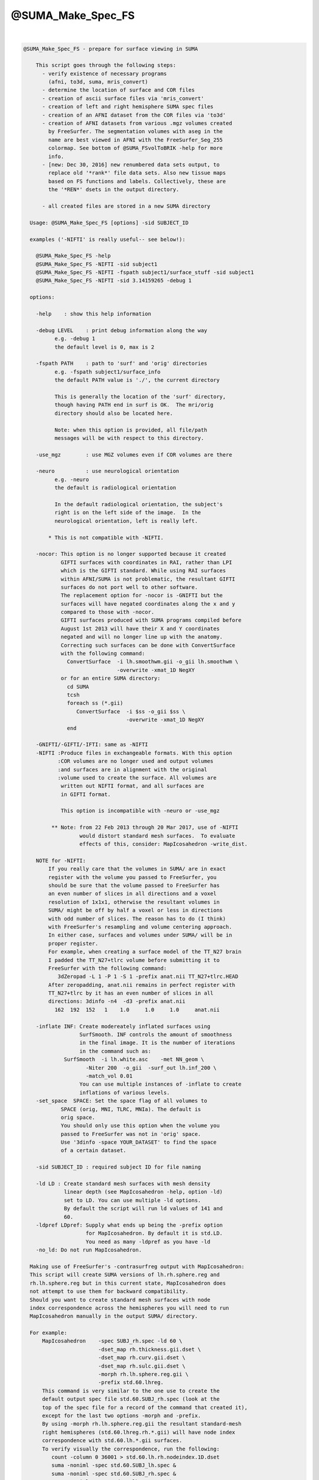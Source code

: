 ******************
@SUMA_Make_Spec_FS
******************

.. _@SUMA_Make_Spec_FS:

.. contents:: 
    :depth: 4 

| 

.. code-block:: none

    
    @SUMA_Make_Spec_FS - prepare for surface viewing in SUMA
    
        This script goes through the following steps:
          - verify existence of necessary programs 
            (afni, to3d, suma, mris_convert)
          - determine the location of surface and COR files
          - creation of ascii surface files via 'mris_convert'
          - creation of left and right hemisphere SUMA spec files
          - creation of an AFNI dataset from the COR files via 'to3d'
          - creation of AFNI datasets from various .mgz volumes created
            by FreeSurfer. The segmentation volumes with aseg in the 
            name are best viewed in AFNI with the FreeSurfer_Seg_255
            colormap. See bottom of @SUMA_FSvolToBRIK -help for more
            info.
          - [new: Dec 30, 2016] new renumbered data sets output, to
            replace old '*rank*' file data sets. Also new tissue maps
            based on FS functions and labels. Collectively, these are
            the '*REN*' dsets in the output directory.
    
          - all created files are stored in a new SUMA directory
    
      Usage: @SUMA_Make_Spec_FS [options] -sid SUBJECT_ID
    
      examples ('-NIFTI' is really useful-- see below!):
    
        @SUMA_Make_Spec_FS -help
        @SUMA_Make_Spec_FS -NIFTI -sid subject1
        @SUMA_Make_Spec_FS -NIFTI -fspath subject1/surface_stuff -sid subject1
        @SUMA_Make_Spec_FS -NIFTI -sid 3.14159265 -debug 1
    
      options:
    
        -help    : show this help information
    
        -debug LEVEL    : print debug information along the way
              e.g. -debug 1
              the default level is 0, max is 2
    
        -fspath PATH    : path to 'surf' and 'orig' directories
              e.g. -fspath subject1/surface_info
              the default PATH value is './', the current directory
    
              This is generally the location of the 'surf' directory,
              though having PATH end in surf is OK.  The mri/orig
              directory should also be located here.
    
              Note: when this option is provided, all file/path
              messages will be with respect to this directory.
    
        -use_mgz        : use MGZ volumes even if COR volumes are there
    
        -neuro          : use neurological orientation
              e.g. -neuro
              the default is radiological orientation
    
              In the default radiological orientation, the subject's
              right is on the left side of the image.  In the
              neurological orientation, left is really left.
    
            * This is not compatible with -NIFTI.
    
        -nocor: This option is no longer supported because it created
                GIFTI surfaces with coordinates in RAI, rather than LPI
                which is the GIFTI standard. While using RAI surfaces
                within AFNI/SUMA is not problematic, the resultant GIFTI
                surfaces do not port well to other software.
                The replacement option for -nocor is -GNIFTI but the
                surfaces will have negated coordinates along the x and y
                compared to those with -nocor.
                GIFTI surfaces produced with SUMA programs compiled before
                August 1st 2013 will have their X and Y coordinates 
                negated and will no longer line up with the anatomy. 
                Correcting such surfaces can be done with ConvertSurface
                with the following command:
                  ConvertSurface  -i lh.smoothwm.gii -o_gii lh.smoothwm \
                                  -overwrite -xmat_1D NegXY
                or for an entire SUMA directory:
                  cd SUMA
                  tcsh
                  foreach ss (*.gii)
                     ConvertSurface  -i $ss -o_gii $ss \
                                     -overwrite -xmat_1D NegXY
                  end
    
        -GNIFTI/-GIFTI/-IFTI: same as -NIFTI
        -NIFTI :Produce files in exchangeable formats. With this option
               :COR volumes are no longer used and output volumes
               :and surfaces are in alignment with the original 
               :volume used to create the surface. All volumes are
                written out NIFTI format, and all surfaces are
                in GIFTI format.
    
                This option is incompatible with -neuro or -use_mgz
    
             ** Note: from 22 Feb 2013 through 20 Mar 2017, use of -NIFTI
                      would distort standard mesh surfaces.  To evaluate
                      effects of this, consider: MapIcosahedron -write_dist.
    
        NOTE for -NIFTI:
            If you really care that the volumes in SUMA/ are in exact
            register with the volume you passed to FreeSurfer, you 
            should be sure that the volume passed to FreeSurfer has 
            an even number of slices in all directions and a voxel
            resolution of 1x1x1, otherwise the resultant volumes in
            SUMA/ might be off by half a voxel or less in directions
            with odd number of slices. The reason has to do (I think)
            with FreeSurfer's resampling and volume centering approach.
            In either case, surfaces and volumes under SUMA/ will be in
            proper register.
            For example, when creating a surface model of the TT_N27 brain
            I padded the TT_N27+tlrc volume before submitting it to 
            FreeSurfer with the following command:
               3dZeropad -L 1 -P 1 -S 1 -prefix anat.nii TT_N27+tlrc.HEAD
            After zeropadding, anat.nii remains in perfect register with
            TT_N27+tlrc by it has an even number of slices in all
            directions: 3dinfo -n4  -d3 -prefix anat.nii
              162  192  152   1    1.0     1.0     1.0     anat.nii
    
        -inflate INF: Create modereately inflated surfaces using
                      SurfSmooth. INF controls the amount of smoothness
                      in the final image. It is the number of iterations
                      in the command such as: 
                 SurfSmooth  -i lh.white.asc    -met NN_geom \
                        -Niter 200  -o_gii  -surf_out lh.inf_200 \
                        -match_vol 0.01
                      You can use multiple instances of -inflate to create
                      inflations of various levels.
        -set_space  SPACE: Set the space flag of all volumes to
                SPACE (orig, MNI, TLRC, MNIa). The default is 
                orig space.
                You should only use this option when the volume you
                passed to FreeSurfer was not in 'orig' space.
                Use '3dinfo -space YOUR_DATASET' to find the space 
                of a certain dataset.
    
        -sid SUBJECT_ID : required subject ID for file naming
    
        -ld LD : Create standard mesh surfaces with mesh density
                 linear depth (see MapIcosahedron -help, option -ld)
                 set to LD. You can use multiple -ld options.
                 By default the script will run ld values of 141 and
                 60.
        -ldpref LDpref: Supply what ends up being the -prefix option
                        for MapIcosahedron. By default it is std.LD.
                        You need as many -ldpref as you have -ld
        -no_ld: Do not run MapIcosahedron.
    
      Making use of FreeSurfer's -contrasurfreg output with MapIcosahedron:
      This script will create SUMA versions of lh.rh.sphere.reg and 
      rh.lh.sphere.reg but in this current state, MapIcosahedron does
      not attempt to use them for backward compatibility.
      Should you want to create standard mesh surfaces with node
      index correspondence across the hemispheres you will need to run
      MapIcosahedron manually in the output SUMA/ directory. 
    
      For example:
          MapIcosahedron    -spec SUBJ_rh.spec -ld 60 \
                            -dset_map rh.thickness.gii.dset \
                            -dset_map rh.curv.gii.dset \
                            -dset_map rh.sulc.gii.dset \
                            -morph rh.lh.sphere.reg.gii \
                            -prefix std.60.lhreg.
          This command is very similar to the one use to create the
          default output spec file std.60.SUBJ_rh.spec (look at the 
          top of the spec file for a record of the command that created it),
          except for the last two options -morph and -prefix.
          By using -morph rh.lh.sphere.reg.gii the resultant standard-mesh 
          right hemispheres (std.60.lhreg.rh.*.gii) will have node index 
          correspondence with std.60.lh.*.gii surfaces.
          To verify visually the correspondence, run the following:
             count -column 0 36001 > std.60.lh.rh.nodeindex.1D.dset
             suma -noniml -spec std.60.SUBJ_lh.spec &
             suma -noniml -spec std.60.SUBJ_rh.spec &
             suma -noniml -spec std.60.lhreg.SUBJ_rh.spec &
           Then load std.60.lh.rh.nodeindex.1D.dset into each of the three
           SUMA windows. Note how the color pattern (node indices) matches
           between SUBJ_lh and lhreg.SUBJ_rh surfaces, 
           but NOT between SUBJ_lh and SUBJ_rh surfaces.
    
      notes:
    
        0. More help may be found at:
               https://afni.nimh.nih.gov/ssc/ziad/SUMA/SUMA_doc.htm
        1. Surface file names should look like 'lh.smoothwm'.
        2. Patches of surfaces need the word patch in their name, in
           order to use the correct option for 'mris_convert'.
        3. Flat surfaces must have .flat in their name.
        4. You can tailor the script to your needs. Just make sure you
           rename it or risk having your modifications overwritten with
           the next SUMA version you install.
    
         R. Reynolds (reynoldr@mail.nih.gov)
         Z. Saad (saadz@mail.nih.gov)
         M. Beauchamp (Michael.S.Beauchamp@uth.tmc.edu)
